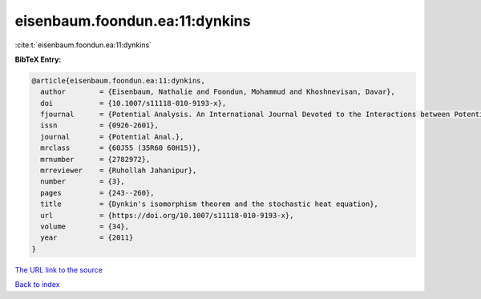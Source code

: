 eisenbaum.foondun.ea:11:dynkins
===============================

:cite:t:`eisenbaum.foondun.ea:11:dynkins`

**BibTeX Entry:**

.. code-block:: bibtex

   @article{eisenbaum.foondun.ea:11:dynkins,
     author        = {Eisenbaum, Nathalie and Foondun, Mohammud and Khoshnevisan, Davar},
     doi           = {10.1007/s11118-010-9193-x},
     fjournal      = {Potential Analysis. An International Journal Devoted to the Interactions between Potential Theory, Probability Theory, Geometry and Functional Analysis},
     issn          = {0926-2601},
     journal       = {Potential Anal.},
     mrclass       = {60J55 (35R60 60H15)},
     mrnumber      = {2782972},
     mrreviewer    = {Ruhollah Jahanipur},
     number        = {3},
     pages         = {243--260},
     title         = {Dynkin's isomorphism theorem and the stochastic heat equation},
     url           = {https://doi.org/10.1007/s11118-010-9193-x},
     volume        = {34},
     year          = {2011}
   }

`The URL link to the source <https://doi.org/10.1007/s11118-010-9193-x>`__


`Back to index <../By-Cite-Keys.html>`__
